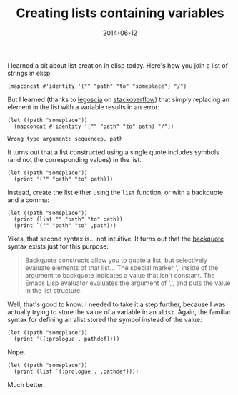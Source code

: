 #+TITLE: Creating lists containing variables
#+DATE: 2014-06-12
#+CATEGORY: notes
#+PROPERTY: TAGS elisp

I learned a bit about list creation in elisp today. Here's how you join a list of strings in elisp:

#+BEGIN_SRC elisp :results output
(mapconcat #'identity '("" "path" "to" "someplace") "/")
#+END_SRC

#+RESULTS:
: /path/to/someplace

But I learned (thanks to [[http://stackoverflow.com/users/113848/legoscia][legoscia]] on [[http://stackoverflow.com/questions/24188100][stackoverflow]]) that simply
replacing an element in the list with a variable results in an error:

#+BEGIN_SRC elisp :eval no
(let ((path "someplace"))
  (mapconcat #'identity '("" "path" "to" path) "/"))
#+END_SRC

: Wrong type argument: sequencep, path

It turns out that a list constructed using a single quote includes
symbols (and not the corresponding values) in the list.

#+BEGIN_SRC elisp :results output
(let ((path "someplace"))
  (print '("" "path" "to" path)))
#+END_SRC

#+RESULTS:
:
: ("" "path" "to" path)

Instead, create the list either using the =list= function, or with a
backquote and a comma:

#+BEGIN_SRC elisp :results output
(let ((path "someplace"))
  (print (list "" "path" "to" path))
  (print `("" "path" "to" ,path)))
#+END_SRC

#+RESULTS:
:
: ("" "path" "to" "someplace")
:
: ("" "path" "to" "someplace")

Yikes, that second syntax is... not intuitive. It turns out that the [[http://www.gnu.org/software/emacs/manual/html_node/elisp/Backquote.html][backquote]] syntax exists just for this purpose:

#+BEGIN_QUOTE
Backquote constructs allow you to quote a list, but selectively
evaluate elements of that list... The special marker ',' inside of the
argument to backquote indicates a value that isn't constant. The Emacs
Lisp evaluator evaluates the argument of ',', and puts the value in
the list structure.
#+END_QUOTE

Well, that's good to know. I needed to take it a step further, because
I was actually trying to store the value of a variable in an
=alist=. Again, the familiar syntax for defining an alist stored the
symbol instead of the value:

#+BEGIN_SRC elisp :results output
(let ((path "someplace"))
  (print '((:prologue . pathdef))))
#+END_SRC

#+RESULTS:
:
: ((:prologue . pathdef))

Nope.

#+BEGIN_SRC elisp :results output
(let ((path "someplace"))
  (print (list `(:prologue . ,pathdef))))
#+END_SRC

#+RESULTS:
:
: ((:prologue . "/path/to/someplace"))

Much better.

